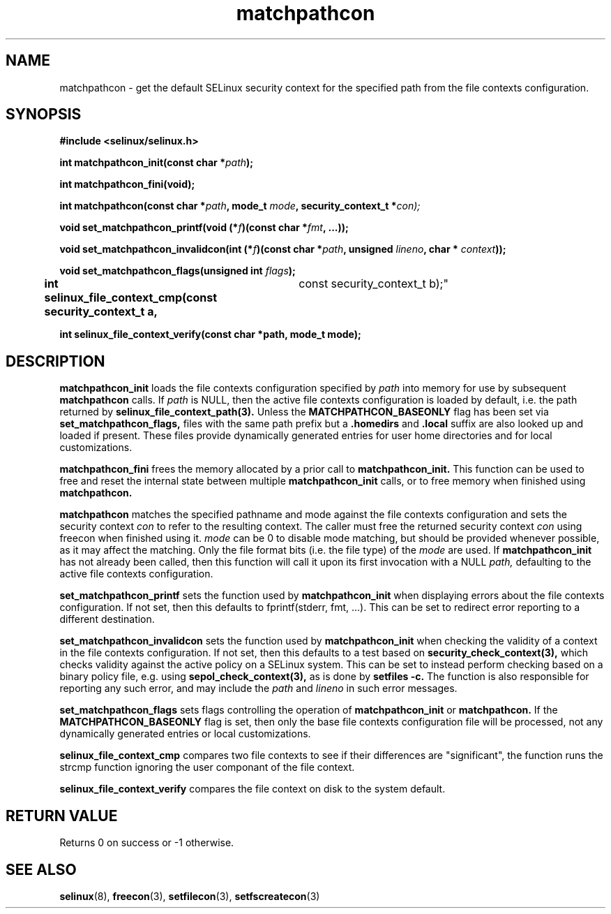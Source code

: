 .TH "matchpathcon" "3" "16 March 2005" "sds@tycho.nsa.gov" "SELinux API documentation"
.SH "NAME"
matchpathcon \- get the default SELinux security context for the specified path from the file contexts configuration.

.SH "SYNOPSIS"
.B #include <selinux/selinux.h>
.sp
.BI "int matchpathcon_init(const char *" path ");"

.BI "int matchpathcon_fini(void);"

.BI "int matchpathcon(const char *" path ", mode_t " mode ", security_context_t *" con);
.sp

.BI "void set_matchpathcon_printf(void (*" f ")(const char *" fmt ", ...));"

.BI "void set_matchpathcon_invalidcon(int (*" f ")(const char *"path ", unsigned " lineno ", char * " context "));"

.BI "void set_matchpathcon_flags(unsigned int " flags ");"

.BI "int selinux_file_context_cmp(const security_context_t a,
				     const security_context_t b);"

.BI "int selinux_file_context_verify(const char *path, mode_t mode);"

.SH "DESCRIPTION"
.B matchpathcon_init
loads the file contexts configuration specified by
.I path
into memory for use by subsequent 
.B matchpathcon 
calls.  If
.I path
is NULL, then the active file contexts configuration is loaded by default,
i.e. the path returned by 
.B selinux_file_context_path(3).
Unless the 
.B MATCHPATHCON_BASEONLY 
flag has been set via 
.B set_matchpathcon_flags,
files with the same path prefix but a 
.B .homedirs
and
.B .local
suffix are also looked up and loaded if present.  These files provide
dynamically generated entries for user home directories and for local
customizations.

.sp
.B matchpathcon_fini
frees the memory allocated by a prior call to
.B matchpathcon_init.
This function can be used to free and reset the internal state between multiple 
.B matchpathcon_init 
calls, or to free memory when finished using 
.B matchpathcon.

.sp
.B matchpathcon 
matches the specified pathname and mode against the file contexts
configuration and sets the security context 
.I con 
to refer to the
resulting context. The caller must free the returned security context 
.I con
using freecon when finished using it.
.I mode
can be 0 to disable mode matching, but
should be provided whenever possible, as it may affect the matching.
Only the file format bits (i.e. the file type) of the 
.I mode 
are used.
If 
.B matchpathcon_init
has not already been called, then this function will call it upon
its first invocation with a NULL
.I path,
defaulting to the active file contexts configuration.
.sp

.B set_matchpathcon_printf
sets the function used by 
.B matchpathcon_init
when displaying errors about the file contexts configuration.  If not set, 
then this defaults to fprintf(stderr, fmt, ...).  This can be set to redirect
error reporting to a different destination.

.sp
.B set_matchpathcon_invalidcon
sets the function used by 
.B matchpathcon_init
when checking the validity of a context in the file contexts
configuration.  If not set, then this defaults to a test based 
on 
.B security_check_context(3),
which checks validity against the active policy on a SELinux system.
This can be set to instead perform checking based on a binary policy file,
e.g. using 
.B sepol_check_context(3),
as is done by 
.B setfiles -c.
The function is also responsible for reporting any such error, and
may include the 
.I path
and
.I lineno
in such error messages.

.sp
.B set_matchpathcon_flags
sets flags controlling the operation of 
.B matchpathcon_init
or
.B matchpathcon.
If the 
.B MATCHPATHCON_BASEONLY
flag is set, then only the base file contexts configuration file
will be processed, not any dynamically generated entries or local customizations.
.sp
.B selinux_file_context_cmp
compares two file contexts to see if their differences are "significant", the function runs the strcmp function ignoring the user componant of the file context.  
.sp
.B selinux_file_context_verify
compares the file context on disk to the system default.

.sp
.SH "RETURN VALUE"
Returns 0 on success or -1 otherwise.

.SH "SEE ALSO"
.BR selinux "(8), " freecon "(3), " setfilecon "(3), " setfscreatecon "(3)"
